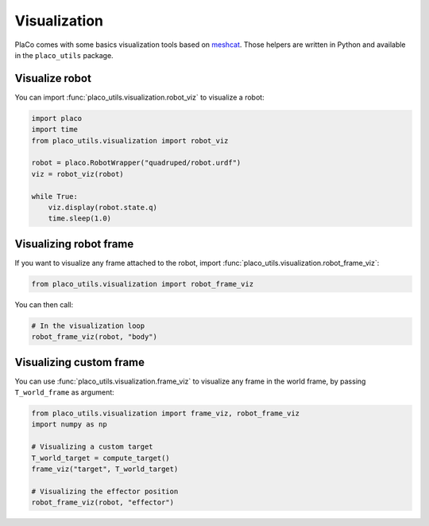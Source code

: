 Visualization
=============

PlaCo comes with some basics visualization tools based on 
`meshcat <https://github.com/meshcat-dev/meshcat>`_. Those helpers are written in
Python and available in the ``placo_utils`` package.

Visualize robot
---------------

You can import :func:`placo_utils.visualization.robot_viz` to visualize a robot:

.. code-block:: python
        
    import placo
    import time
    from placo_utils.visualization import robot_viz

    robot = placo.RobotWrapper("quadruped/robot.urdf")
    viz = robot_viz(robot)

    while True:
        viz.display(robot.state.q)
        time.sleep(1.0)

Visualizing robot frame
-----------------------

If you want to visualize any frame attached to the robot, import
:func:`placo_utils.visualization.robot_frame_viz`:

.. code-block:: python

    from placo_utils.visualization import robot_frame_viz

You can then call:

.. code-block:: python

    # In the visualization loop
    robot_frame_viz(robot, "body")

Visualizing custom frame
------------------------

You can use :func:`placo_utils.visualization.frame_viz` to visualize any frame
in the world frame, by passing ``T_world_frame`` as argument:

.. code-block:: python

    from placo_utils.visualization import frame_viz, robot_frame_viz
    import numpy as np

    # Visualizing a custom target
    T_world_target = compute_target()
    frame_viz("target", T_world_target)

    # Visualizing the effector position
    robot_frame_viz(robot, "effector")

